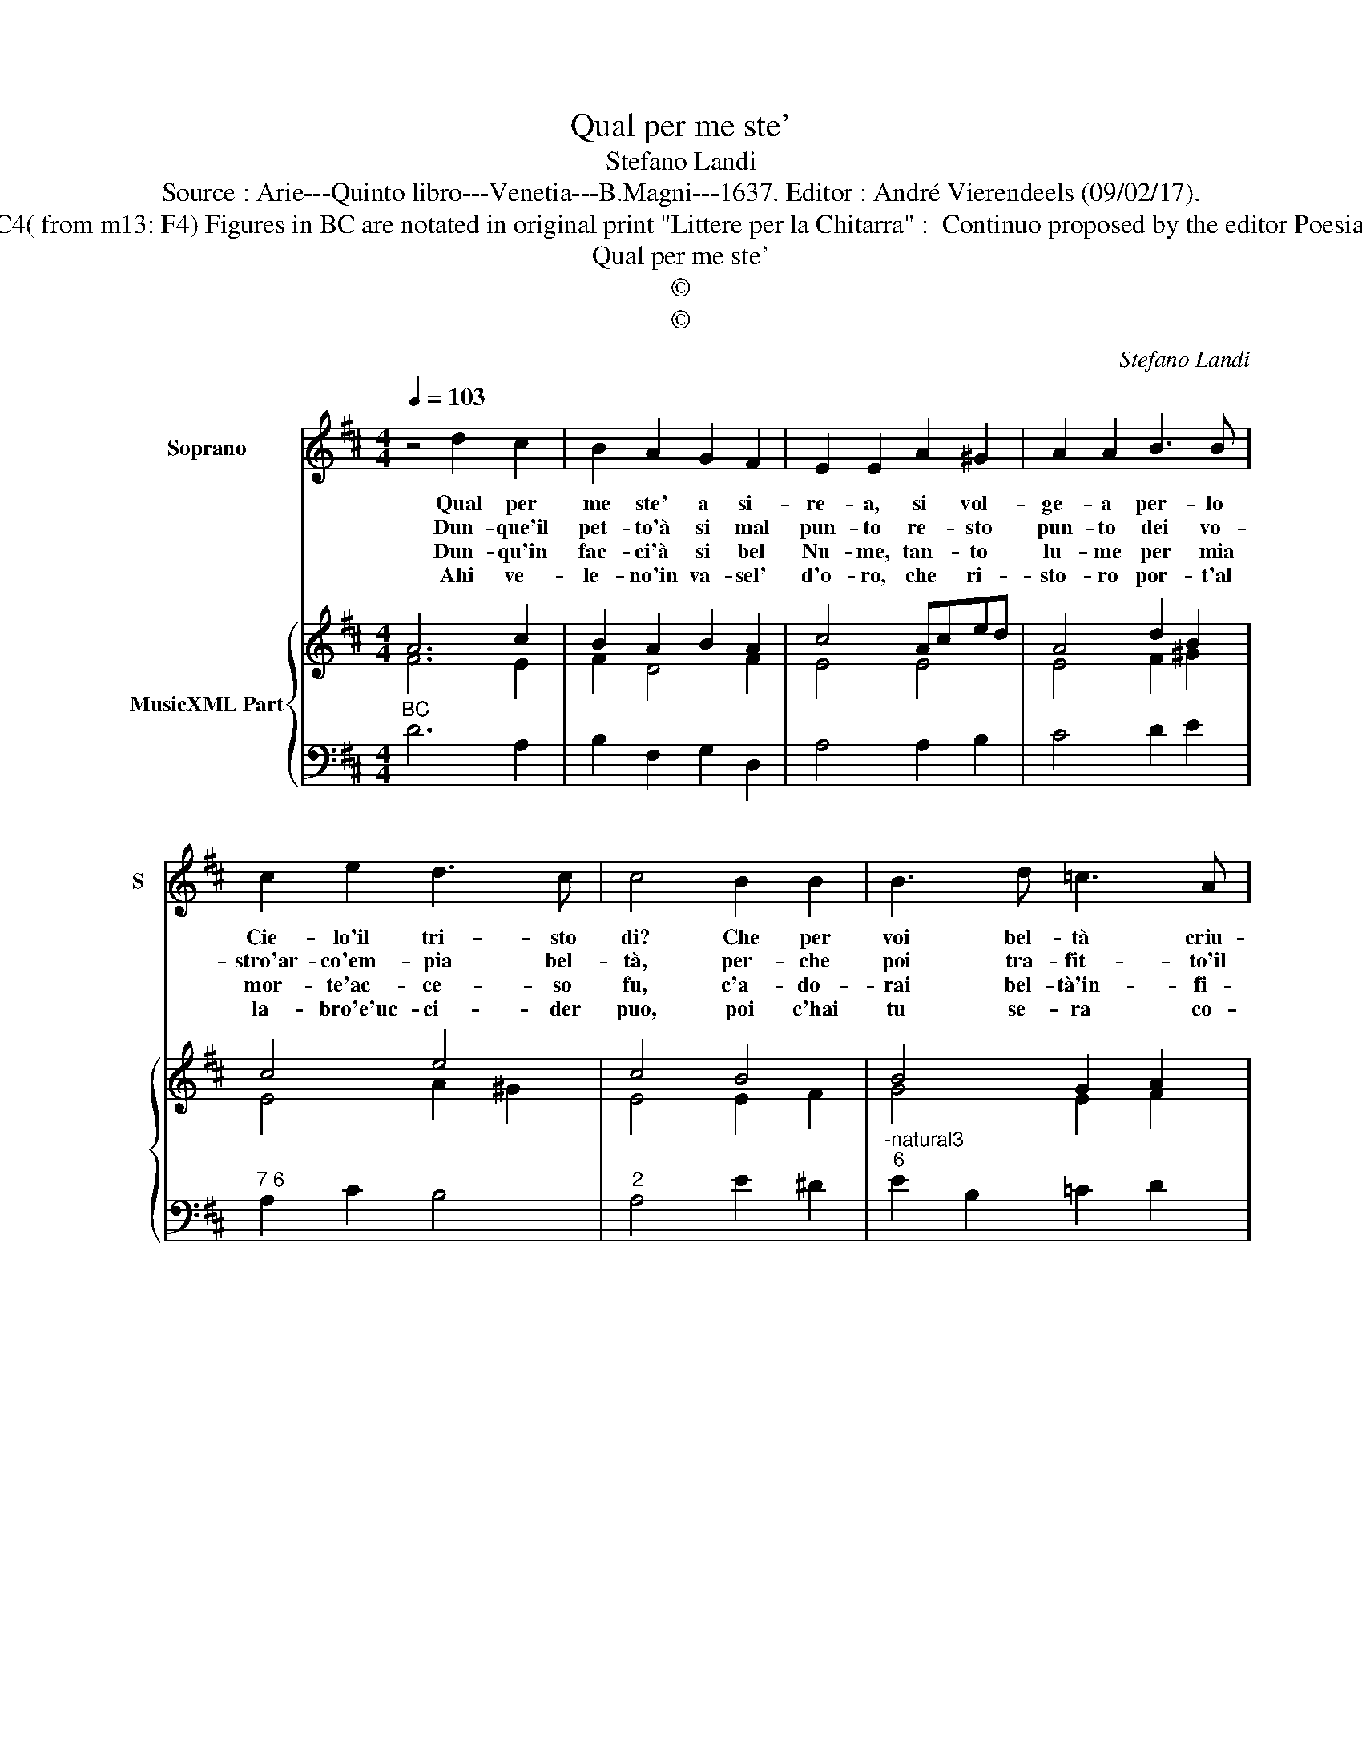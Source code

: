 X:1
T:Qual per me ste'
T:Stefano Landi
T:Source : Arie---Quinto libro---Venetia---B.Magni---1637. Editor : André Vierendeels (09/02/17).
T:Notes : Original clefs : C1, C4( from m13: F4) Figures in BC are notated in original print "Littere per la Chitarra" :  Continuo proposed by the editor Poesia del Sig.Francesco Balducci 
T:Qual per me ste'
T:©
T:©
C:Stefano Landi
Z:©
%%score 1 { ( 2 3 ) | 4 }
L:1/8
Q:1/4=103
M:4/4
K:D
V:1 treble nm="Soprano" snm="S"
V:2 treble nm="MusicXML Part"
V:3 treble 
V:4 bass 
V:1
 z4 d2 c2 | B2 A2 G2 F2 | E2 E2 A2 ^G2 | A2 A2 B3 B | c2 e2 d3 c | c4 B2 B2 | B3 d =c3 A | %7
w: Qual per|me ste' a si-|re- a, si vol-|ge- a per- lo|Cie- lo'il tri- sto|di? Che per|voi bel- tà criu-|
w: Dun- que'il|pet- to'à si mal|pun- to re- sto|pun- to dei vo-|stro'ar- co'em- pia bel-|tà, per- che|poi tra- fit- to'il|
w: Dun- qu'in|fac- ci'à si bel|Nu- me, tan- to|lu- me per mia|mor- te'ac- ce- so|fu, c'a- do-|rai bel- tà'in- fi-|
w: Ahi ve-|le- no'in va- sel'|d'o- ro, che ri-|sto- ro por- t'al|la- bro'e'uc- ci- der|puo, poi c'hai|tu se- ra co-|
 B2 B2 A2 G2 | F2 F2 B3 A | G2 AG F3 E | E2 B4 B2 | A2 G2 =c3 B | B2 A2 G3 F | F2 E2 G2 F2 | %14
w: de- le le sue|ve- le la mia|na- v'al _ ven- to'a-|pri, che per|voi bel- tà cru-|de- le le sue|ve- le la mia|
w: co- re dal do-|lo- re non tro-|vas se mai pie- *|ta, per che|poi tra- fit- to'il|co- re dal do-|lo- re non tro-|
w: ni- ta per- che|vi- ta'il mi- o|cor non hab- bi- a|piu, c'a- do-|rai bel- tà'in- fi-|ni- ta per- che|vi- ta'il mi- o|
w: me'An- gue tan- ta|se- te io mo-|rir vuo, por- t'al la-|bro'e uc- ci-|der puo, por c'hai|tu se- ra co-|me'An- gue tan- ta|
 E2 EB E3 D | !fermata!D8 |] %16
w: va- ve'al _ ven- to'a-|pri.|
w: vas- se mai pie- *|ta.|
w: cor non hab- bi- a|piu.|
w: se- te io mo- rir|vuo.|
V:2
 A6 c2 | B2 A2 B2 A2 | c4 Aced | A4 d2 B2 | c4 e4 | c4 B4 | B4 G2 A2 | B4 A2 B2 | F4 G2 F2 | %9
 G2 A2 F4 | G4 B2 B2 | B2 G2 A4 | d4 B2 c2 | A2 A2 B2 d2 | B4 EFGA | !fermata!F8 |] %16
V:3
 F6 E2 | F2 D4 F2 | E4 E4 | E4 F2 ^G2 | E4 A2 ^G2 | E4 E2 F2 | G4 E2 F2 | D4 D2 G2 | ^D4 D4 | %9
 E2 =C2 E2 ^D2 | B,4 G4 | E2 D2 E2 F2 | G2 A2 G2 E2 | F2 E2 D2 F2 | E4 D2 C2 | D8 |] %16
V:4
"^BC" D6 A,2 | B,2 F,2 G,2 D,2 | A,4 A,2 B,2 | C4 D2 E2 |"^7 6" A,2 C2 B,4 |"^2" A,4 E2 ^D2 | %6
"^-natural3""^6" E2 B,2 =C2 D2 |"^#6" G,4 F,2 E,2 |"^#3""^6 5" B,4 B,4 |"^4 3" =C2 A,2 B,4 | %10
"^-natural3""^-natural3" E,4 E2 D2 | =C2 B,2 A,2 D,2 |"^#3" G,2 F,2 E,2 A,,2 | D,2 C,2 B,,2 A,,2 | %14
"^4 3" ^G,,4 A,,4 | !fermata!D,8 |] %16

